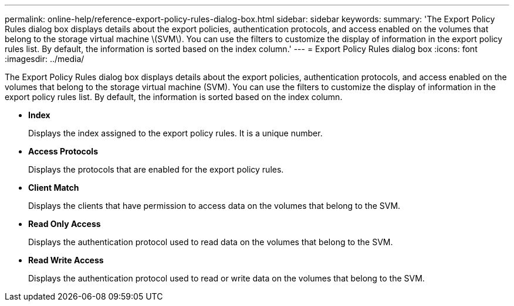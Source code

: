---
permalink: online-help/reference-export-policy-rules-dialog-box.html
sidebar: sidebar
keywords: 
summary: 'The Export Policy Rules dialog box displays details about the export policies, authentication protocols, and access enabled on the volumes that belong to the storage virtual machine \(SVM\). You can use the filters to customize the display of information in the export policy rules list. By default, the information is sorted based on the index column.'
---
= Export Policy Rules dialog box
:icons: font
:imagesdir: ../media/

[.lead]
The Export Policy Rules dialog box displays details about the export policies, authentication protocols, and access enabled on the volumes that belong to the storage virtual machine (SVM). You can use the filters to customize the display of information in the export policy rules list. By default, the information is sorted based on the index column.

* *Index*
+
Displays the index assigned to the export policy rules. It is a unique number.

* *Access Protocols*
+
Displays the protocols that are enabled for the export policy rules.

* *Client Match*
+
Displays the clients that have permission to access data on the volumes that belong to the SVM.

* *Read Only Access*
+
Displays the authentication protocol used to read data on the volumes that belong to the SVM.

* *Read Write Access*
+
Displays the authentication protocol used to read or write data on the volumes that belong to the SVM.
